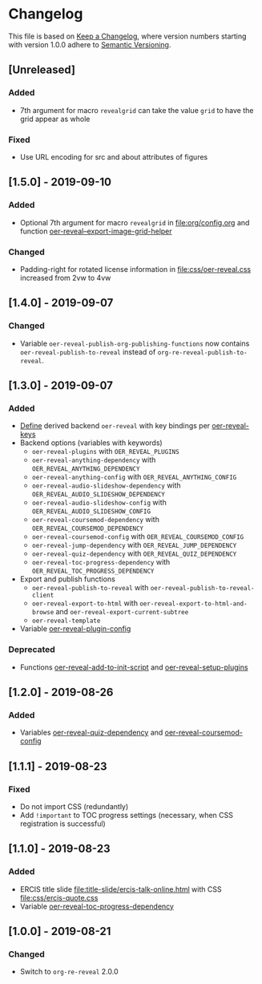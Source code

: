 # Local IspellDict: en
# SPDX-License-Identifier: GPL-3.0-or-later
# Copyright (C) 2019 Jens Lechtenbörger

* Changelog
This file is based on
[[https://keepachangelog.com/en/1.0.0/][Keep a Changelog]],
where version numbers starting with version 1.0.0 adhere to
[[https://semver.org/spec/v2.0.0.html][Semantic Versioning]].


** [Unreleased]
*** Added
    - 7th argument for macro ~revealgrid~ can take the value ~grid~ to
      have the grid appear as whole
*** Fixed
    - Use URL encoding for src and about attributes of figures

** [1.5.0] - 2019-09-10
*** Added
    - Optional 7th argument for macro ~revealgrid~ in
      [[file:org/config.org]] and function
      [[file:oer-reveal.el::(defun%20oer-reveal--export-image-grid-helper][oer-reveal--export-image-grid-helper]]
*** Changed
    - Padding-right for rotated license information in
      [[file:css/oer-reveal.css]] increased from 2vw to 4vw

** [1.4.0] - 2019-09-07
*** Changed
    - Variable ~oer-reveal-publish-org-publishing-functions~ now
      contains ~oer-reveal-publish-to-reveal~ instead of
      ~org-re-reveal-publish-to-reveal~.

** [1.3.0] - 2019-09-07
*** Added
    - [[file:oer-reveal.el::(defun%20oer-reveal-define-backend%20()][Define]]
      derived backend ~oer-reveal~ with key bindings per
      [[file:oer-reveal.el::(defcustom%20oer-reveal-keys][oer-reveal-keys]]
    - Backend options (variables with keywords)
      - ~oer-reveal-plugins~ with ~OER_REVEAL_PLUGINS~
      - ~oer-reveal-anything-dependency~ with ~OER_REVEAL_ANYTHING_DEPENDENCY~
      - ~oer-reveal-anything-config~ with ~OER_REVEAL_ANYTHING_CONFIG~
      - ~oer-reveal-audio-slideshow-dependency~ with ~OER_REVEAL_AUDIO_SLIDESHOW_DEPENDENCY~
      - ~oer-reveal-audio-slideshow-config~ with ~OER_REVEAL_AUDIO_SLIDESHOW_CONFIG~
      - ~oer-reveal-coursemod-dependency~ with ~OER_REVEAL_COURSEMOD_DEPENDENCY~
      - ~oer-reveal-coursemod-config~ with ~OER_REVEAL_COURSEMOD_CONFIG~
      - ~oer-reveal-jump-dependency~ with ~OER_REVEAL_JUMP_DEPENDENCY~
      - ~oer-reveal-quiz-dependency~ with ~OER_REVEAL_QUIZ_DEPENDENCY~
      - ~oer-reveal-toc-progress-dependency~ with ~OER_REVEAL_TOC_PROGRESS_DEPENDENCY~
    - Export and publish functions
      - ~oer-reveal-publish-to-reveal~ with ~oer-reveal-publish-to-reveal-client~
      - ~oer-reveal-export-to-html~ with
        ~oer-reveal-export-to-html-and-browse~ and ~oer-reveal-export-current-subtree~
      - ~oer-reveal-template~
    - Variable [[file:oer-reveal.el::(defcustom%20oer-reveal-plugin-config][oer-reveal-plugin-config]]
*** Deprecated
    - Functions [[file:oer-reveal.el::(defun%20oer-reveal-add-to-init-script][oer-reveal-add-to-init-script]]
      and [[file:oer-reveal.el::(defun%20oer-reveal-setup-plugins][oer-reveal-setup-plugins]]

** [1.2.0] - 2019-08-26
*** Added
    - Variables
      [[file:oer-reveal.el::(defcustom%20oer-reveal-quiz-dependency][oer-reveal-quiz-dependency]]
      and [[file:oer-reveal.el::(defcustom%20oer-reveal-coursemod-config][oer-reveal-coursemod-config]]

** [1.1.1] - 2019-08-23
*** Fixed
    - Do not import CSS (redundantly)
    - Add ~!important~ to TOC progress settings (necessary, when CSS
      registration is successful)

** [1.1.0] - 2019-08-23
*** Added
    - ERCIS title slide file:title-slide/ercis-talk-online.html with
      CSS file:css/ercis-quote.css
    - Variable [[file:oer-reveal.el::(defcustom%20oer-reveal-toc-progress-dependency][oer-reveal-toc-progress-dependency]]

** [1.0.0] - 2019-08-21
*** Changed
    - Switch to ~org-re-reveal~ 2.0.0

# Remember
# - Change types: Added, Changed, Deprecated, Removed, Fixed, Security
# - Versions: Major.Minor.Patch
#   - Major for incompatible changes
#   - Minor for backwards compatible changes
#   - Patch for backwards compatible bug fixes
# - Might use Ma.Mi.P-alpha < Ma.Mi.P-alpha.1 < Ma.Mi.P-beta
